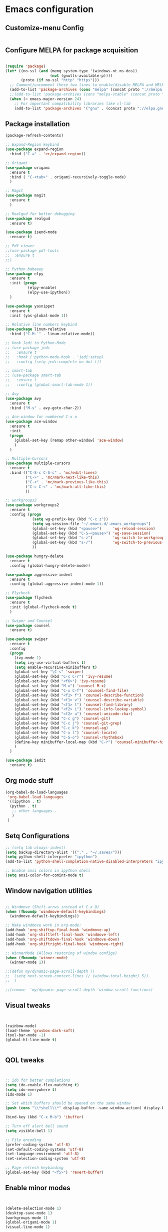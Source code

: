 
* Emacs configuration
  
** Customize-menu Config
#+BEGIN_SRC emacs-lisp

#+END_SRC
** Configure MELPA for package acquisition
#+BEGIN_SRC emacs-lisp

(require 'package)
(let* ((no-ssl (and (memq system-type '(windows-nt ms-dos))
                    (not (gnutls-available-p))))
       (proto (if no-ssl "http" "https")))
  ;; Comment/uncomment these two lines to enable/disable MELPA and MELPA Stable as desired
  (add-to-list 'package-archives (cons "melpa" (concat proto "://melpa.org/packages/")) t)
  ;;(add-to-list 'package-archives (cons "melpa-stable" (concat proto "://stable.melpa.org/packages/")) t)
  (when (< emacs-major-version 24)
    ;; For important compatibility libraries like cl-lib
    (add-to-list 'package-archives '("gnu" . (concat proto "://elpa.gnu.org/packages/")))))

#+END_SRC
** Package installation
#+BEGIN_SRC emacs-lisp
  (package-refresh-contents)

  ;; Expand-Region keybind
  (use-package expand-region
    :bind ("C-=" . 'er/expand-region))

  ;; Origami
  (use-package origami
    :ensure t
    :bind ( "C-<tab>" . origami-recursively-toggle-node) 
    )

  ;; Magit
  (use-package magit
    :ensure t
    )

  ;; Realgud for better debugging
  (use-package realgud
    :ensure t)

  (use-package isend-mode
    :ensure t)

  ;; Pdf viewer
  ;;(use-package pdf-tools
  ;;  :ensure t
  ;;)

  ;; Python babeeey
  (use-package elpy
    :ensure t
    :init (progn
            (elpy-enable)
            (elpy-use-ipython))
    )

  (use-package yasnippet
    :ensure t
    :init (yas-global-mode 1))

  ;; Relative line numbers keybind
  (use-package linum-relative
    :bind ("C-M-`" . linum-relative-mode))

  ;; Hook Jedi to Python-Mode
  ;; (use-package jedi
  ;;   :ensure t
  ;;   :hook ('python-mode-hook . 'jedi:setup)
  ;;   :config (setq jedi:complete-on-dot t))

  ;; smart-tab
  ;; (use-package smart-tab
  ;;   :ensure t
  ;;   :config (global-smart-tab-mode 1))

  ;; Avy
  (use-package avy
    :ensure t
    :bind ("M-s" . avy-goto-char-2))

  ;; Ace-window for numbered C-x o
  (use-package ace-window
    :ensure t
    :init
    (progn
      (global-set-key [remap other-window] 'ace-window)
      )
    )

  ;; Multiple-Cursors
  (use-package multiple-cursors
    :ensure t
    :bind (("C-S-c C-S-c" . 'mc/edit-lines)
           ("C->" . 'mc/mark-next-like-this)
           ("C-<" . 'mc/mark-previous-like-this)
           ("C-c C-<" . 'mc/mark-all-like-this)
           ))

  ;; workgroups2
  (use-package workgroups2
    :ensure t
    :config (progn
              (setq wg-prefix-key (kbd "C-c z"))
              (setq wg-session-file "~/.emacs.d/.emacs_workgroups")
              (global-set-key (kbd "<pause>")     'wg-reload-session)
              (global-set-key (kbd "C-S-<pause>") 'wg-save-session)
              (global-set-key (kbd "s-z")         'wg-switch-to-workgroup)
              (global-set-key (kbd "s-/")         'wg-switch-to-previous-workgroup)
              ))

  (use-package hungry-delete
    :ensure t
    :config (global-hungry-delete-mode))

  (use-package aggressive-indent
    :ensure t
    :config (global-aggressive-indent-mode 1))

  ;; Flycheck
  (use-package flycheck
    :ensure t
    :init (global-flycheck-mode t)
    )

  ;; Swiper and Counsel
  (use-package counsel
    :ensure t)

  (use-package swiper
    :ensure t
    :config
    (progn
      (ivy-mode 1)
      (setq ivy-use-virtual-buffers t)
      (setq enable-recursive-minibuffers t)
      (global-set-key "\C-s" 'swiper)
      (global-set-key (kbd "C-c C-r") 'ivy-resume)
      (global-set-key (kbd "<f6>") 'ivy-resume)
      (global-set-key (kbd "M-x") 'counsel-M-x)
      (global-set-key (kbd "C-x C-f") 'counsel-find-file)
      (global-set-key (kbd "<f1> f") 'counsel-describe-function)
      (global-set-key (kbd "<f1> v") 'counsel-describe-variable)
      (global-set-key (kbd "<f1> l") 'counsel-find-library)
      (global-set-key (kbd "<f2> i") 'counsel-info-lookup-symbol)
      (global-set-key (kbd "<f2> u") 'counsel-unicode-char)
      (global-set-key (kbd "C-c g") 'counsel-git)
      (global-set-key (kbd "C-c j") 'counsel-git-grep)
      (global-set-key (kbd "C-c k") 'counsel-ag)
      (global-set-key (kbd "C-x l") 'counsel-locate)
      (global-set-key (kbd "C-S-o") 'counsel-rhythmbox)
      (define-key minibuffer-local-map (kbd "C-r") 'counsel-minibuffer-history)
      )
    )

  (use-package iedit
    :ensure t)

#+END_SRC
   
** Org mode stuff

#+BEGIN_SRC emacs-lisp
(org-babel-do-load-languages
 'org-babel-load-languages
 '((ipython . t)
  (python . t)
   ;; other languages..
   )
 )
#+END_SRC

** Setq Configurations
#+BEGIN_SRC emacs-lisp
;; (setq tab-always-indent)
(setq backup-directory-alist '(("." . "~/.saves/")))
(setq python-shell-interpreter "ipython")
(add-to-list 'python-shell-completion-native-disabled-interpreters "ipython")

;; Enable ansi colors in ipython shell
(setq ansi-color-for-comint-mode t)
#+END_SRC

** Window navigation utilities
#+BEGIN_SRC emacs-lisp

  ;; Windmove (Shift-arrws instead of C-x O)
  (when (fboundp 'windmove-default-keybindings)
    (windmove-default-keybindings))

  ;; Make windmove work in org-mode:
  (add-hook 'org-shiftup-final-hook 'windmove-up)
  (add-hook 'org-shiftleft-final-hook 'windmove-left)
  (add-hook 'org-shiftdown-final-hook 'windmove-down)
  (add-hook 'org-shiftright-final-hook 'windmove-right)

  ;; WinnerMode (Allows restoring of window configs)
  (when (fboundp 'winner-mode)
    (winner-mode 1))

  ;;(defun my/dynamic-page-scroll-depth ()
  ;;  (setq next-screen-context-lines (/ (window-total-height) 5))
  ;;  )

  ;;(remove  'my/dynamic-page-scroll-depth 'window-scroll-functions)

#+END_SRC

** Visual tweaks

#+BEGIN_SRC emacs-lisp


(rainbow-mode)
(load-theme 'gruvbox-dark-soft)
(tool-bar-mode -1)
(global-hl-line-mode t)


#+END_SRC

** QOL tweaks

#+BEGIN_SRC emacs-lisp


  ;; ido for better completions
  (setq ido-enable-flex-matching t)
  (setq ido-everywhere t)
  (ido-mode 1)

  ;; Set which buffers should be opened on the same window
  (push (cons "\\*shell\\*" display-buffer--same-window-action) display-buffer-alist)

  (bind-key (kbd "C-x M-b") 'ibuffer)

  ;; Turn off alert bell sound
  (setq visible-bell 1)

  ;; File encoding
  (prefer-coding-system 'utf-8)
  (set-default-coding-systems 'utf-8)
  (set-language-environment 'utf-8)
  (set-selection-coding-system 'utf-8)

  ;; Page refresh keybinding
  (global-set-key (kbd "<f5>") 'revert-buffer)
#+END_SRC
   
** Enable minor modes

#+BEGIN_SRC emacs-lisp


(delete-selection-mode 1)
(desktop-save-mode 1)
(workgroups-mode 1)
(global-origami-mode 1)
(visual-line-mode 1)


#+END_SRC
   
** Mode Hooks

#+BEGIN_SRC emacs-lisp
(add-hook 'prog-mode-hook 'flycheck-mode)
#+END_SRC

